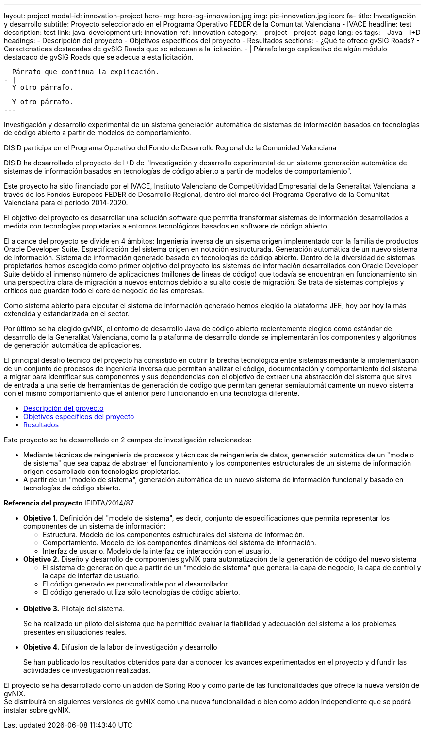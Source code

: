 ---
layout: project
modal-id: innovation-project
hero-img: hero-bg-innovation.jpg
img: pic-innovation.jpg
icon: fa-
title: Investigación y desarrollo
subtitle: Proyecto seleccionado en el Programa Operativo FEDER de la Comunitat Valenciana - IVACE
headline: test
description: test
link: java-development
url: innovation
ref: innovation
category:
    - project
    - project-page
lang: es
tags:
- Java
- I+D
headings:
- Descripción del proyecto
- Objetivos específicos del proyecto
- Resultados
sections:
- ¿Qué te ofrece gvSIG Roads?
- Características destacadas de gvSIG Roads que se adecuan a la licitación.
- |
  Párrafo largo explicativo de algún módulo destacado de gvSIG Roads que se adecua
  a esta licitación.

  Párrafo que continua la explicación.
- |
  Y otro párrafo.

  Y otro párrafo.
---

Investigación y desarrollo experimental de un sistema generación automática de
sistemas de información basados en tecnologías de código abierto a partir de modelos de comportamiento.

DISID participa en el Programa Operativo del Fondo de Desarrollo Regional de la Comunidad Valenciana

DISID ha desarrollado el proyecto de I+D de "Investigación y desarrollo
experimental de un sistema generación automática de sistemas de información basados
en tecnologías de código abierto a partir de modelos de comportamiento".

Este proyecto ha sido financiado por el IVACE, Instituto Valenciano de Competitividad
Empresarial de la Generalitat Valenciana, a través de los Fondos Europeos FEDER de Desarrollo Regional,
dentro del marco del Programa Operativo de la Comunitat Valenciana para el periodo 2014‐2020.

El objetivo del proyecto es desarrollar una solución software que permita transformar sistemas de información desarrollados a medida con tecnologías propietarias a entornos tecnológicos basados en software de código abierto.

El alcance del proyecto se divide en 4 ámbitos:
Ingeniería inversa de un sistema origen implementado con la familia de productos Oracle Developer Suite.
Especificación del sistema origen en notación estructurada.
Generación automática de un nuevo sistema de información.
Sistema de información generado basado en tecnologías de código abierto.
Dentro de la diversidad de sistemas propietarios hemos escogido como primer objetivo del proyecto los sistemas de información desarrollados con Oracle Developer Suite debido al inmenso número de aplicaciones (millones de líneas de código) que todavía se encuentran en funcionamiento sin una perspectiva clara de migración a nuevos entornos debido a su alto coste de migración. Se trata de sistemas complejos y críticos que guardan todo el core de negocio de las empresas.

Como sistema abierto para ejecutar el sistema de información generado hemos elegido la plataforma JEE, hoy por hoy la más extendida y estandarizada en el sector.

Por último se ha elegido gvNIX, el entorno de desarrollo Java de código abierto recientemente elegido como estándar de desarrollo de la Generalitat Valenciana, como la plataforma de desarrollo donde se implementarán los componentes y algoritmos de generación automática de aplicaciones.

El principal desafío técnico del proyecto ha consistido en cubrir la brecha tecnológica entre sistemas mediante la implementación de un conjunto de procesos de ingeniería inversa que permitan analizar el código, documentación y comportamiento del sistema a migrar para identificar sus componentes y sus dependencias con el objetivo de extraer una abstracción del sistema que sirva de entrada a una serie de herramientas de generación de código que permitan generar semiautomáticamente un nuevo sistema con el mismo comportamiento que el anterior pero funcionando en una tecnología diferente.

+++
<div>
    <!-- Nav tabs -->
    <ul class="nav nav-tabs" role="tablist">
        <li role="presentation" class="active"><a href="#descripcion" aria-controls="descripcion" role="tab" data-toggle="tab">Descripción del proyecto</a></li>
        <li role="presentation"><a href="#objetivos" aria-controls="objetivos" role="tab" data-toggle="tab">Objetivos específicos del proyecto</a></li>
        <li role="presentation"><a href="#resultados" aria-controls="resultados" role="tab" data-toggle="tab">Resultados</a></li>
    </ul>
    <!-- Tab panes -->
    <div class="tab-content">
        <div role="tabpanel" class="tab-pane active" id="descripcion">
            <p>Este proyecto se ha desarrollado en 2 campos de investigación relacionados:</p>
            <ul>
                <li>Mediante técnicas de reingeniería de procesos y técnicas de reingeniería de datos, generación automática de un "modelo de sistema" que sea capaz de abstraer el funcionamiento y los componentes estructurales de un sistema de información
                    origen desarrollado con tecnologías propietarias.</li>
                <li>A partir de un "modelo de sistema", generación automática de un nuevo sistema de información funcional y basado en tecnologías de código abierto.</li>
            </ul>
            <p><strong>Referencia del proyecto</strong> IFIDTA/2014/87</p>
        </div>
        <div role="tabpanel" class="tab-pane" id="objetivos">
            <ul>
                <li><strong>Objetivo 1.</strong> Definición del "modelo de sistema", es decir, conjunto de especificaciones que permita representar los componentes de un sistema de información:
                    <ul>
                        <li>Estructura. Modelo de los componentes estructurales del sistema de información.</li>
                        <li>Comportamiento. Modelo de los componentes dinámicos del sistema de información.</li>
                        <li>Interfaz de usuario. Modelo de la interfaz de interacción con el usuario.​</li>
                    </ul>
                </li>
                <li><strong> Objetivo 2.</strong> Diseño y desarrollo de componentes gvNIX para automatización de la generación de código del nuevo sistema
                    <ul>
                        <li>​El sistema de generación que a partir de un "modelo de sistema" que genera: la capa de negocio, la capa de control y la capa de interfaz de usuario.​ </li>
                        <li>​El código generado es personalizable por el desarrollador.</li>
                        <li>El código generado utiliza sólo tecnologías de código abierto.</li>​
                    </ul>
                </li>
                <li><strong>​Objetivo 3.</strong> Pilotaje del sistema.
                    <p>Se ha realizado un piloto del sistema que ha permitido evaluar la fiabilidad y adecuación del sistema a los problemas presentes en situaciones reales.</p>
                </li>
                <li><strong>​Objetivo 4.</strong> Difusión de la labor de investigación y desarrollo
                    <p>​Se han publicado los resultados obtenidos para dar a conocer los avances experimentados en el proyecto y difundir las actividades de investigación realizadas.</p>
                </li>
            </ul>
        </div>
        <div role="tabpanel" class="tab-pane" id="resultados">
            <p>El proyecto se ha desarrollado como un addon de Spring Roo y como parte de las funcionalidades que ofrece la nueva versión de gvNIX.<br> Se distribuirá en siguientes versiones de gvNIX como una nueva funcionalidad o bien como addon independiente
                que se podrá instalar sobre gvNIX.</p>
        </div>
    </div>
</div>
+++

